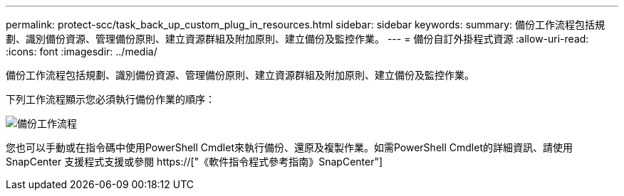 ---
permalink: protect-scc/task_back_up_custom_plug_in_resources.html 
sidebar: sidebar 
keywords:  
summary: 備份工作流程包括規劃、識別備份資源、管理備份原則、建立資源群組及附加原則、建立備份及監控作業。 
---
= 備份自訂外掛程式資源
:allow-uri-read: 
:icons: font
:imagesdir: ../media/


[role="lead"]
備份工作流程包括規劃、識別備份資源、管理備份原則、建立資源群組及附加原則、建立備份及監控作業。

下列工作流程顯示您必須執行備份作業的順序：

image::../media/scc_backup_workflow.png[備份工作流程]

您也可以手動或在指令碼中使用PowerShell Cmdlet來執行備份、還原及複製作業。如需PowerShell Cmdlet的詳細資訊、請使用SnapCenter 支援程式支援或參閱 https://["《軟件指令程式參考指南》SnapCenter"]
